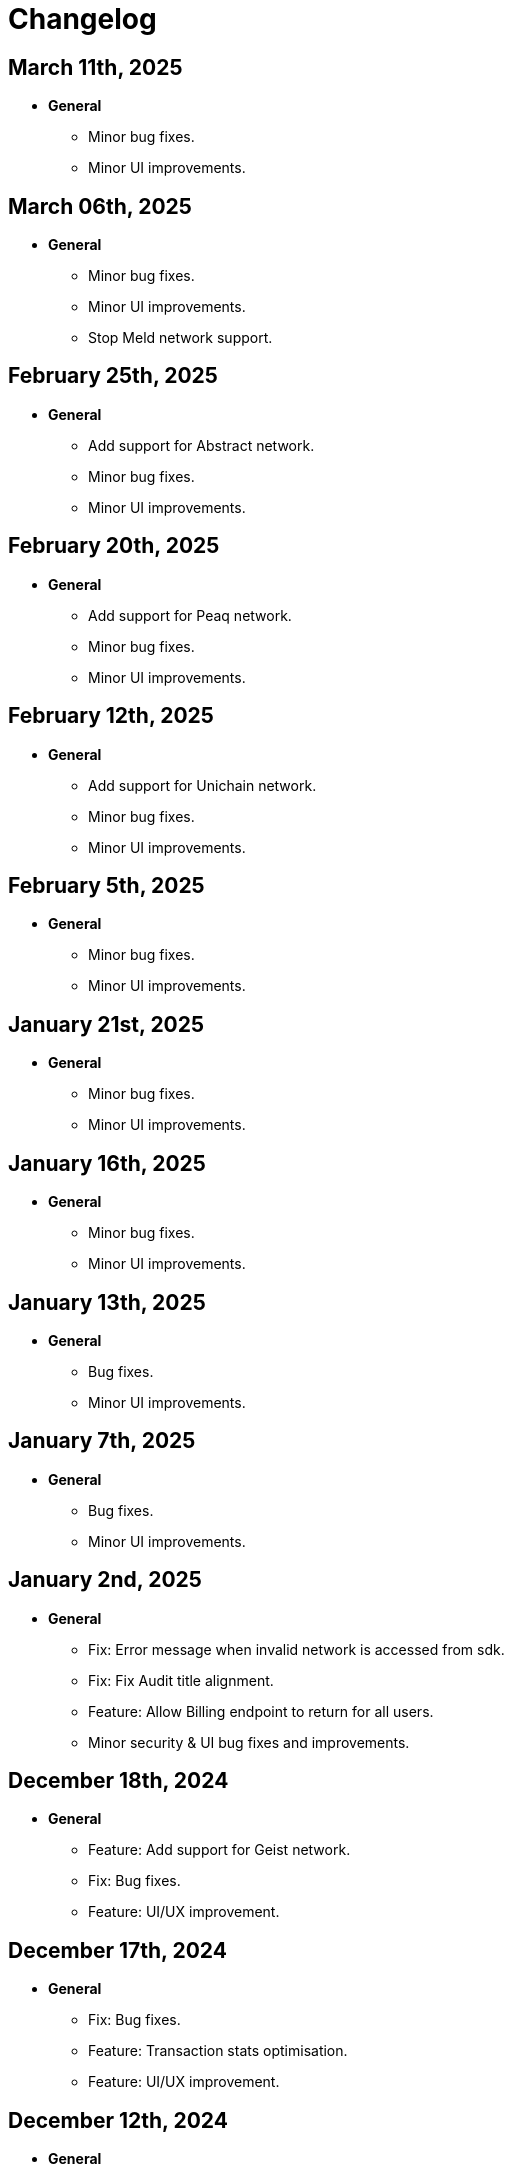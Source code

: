 = Changelog

[[release-2025-03-11]]
== March 11th, 2025

* *General*
- Minor bug fixes.
- Minor UI improvements.

[[release-2025-03-06]]
== March 06th, 2025

* *General*
- Minor bug fixes.
- Minor UI improvements.
- Stop Meld network support.

[[release-2025-02-25]]
== February 25th, 2025

* *General*
- Add support for Abstract network.
- Minor bug fixes.
- Minor UI improvements.

[[release-2025-02-20]]
== February 20th, 2025

* *General*
- Add support for Peaq network.
- Minor bug fixes.
- Minor UI improvements.

[[release-2025-02-12]]
== February 12th, 2025

* *General*
- Add support for Unichain network.
- Minor bug fixes.
- Minor UI improvements.

[[release-2025-02-05]]
== February 5th, 2025

* *General*
- Minor bug fixes.
- Minor UI improvements.

[[release-2025-01-21]]
== January 21st, 2025

* *General*
- Minor bug fixes.
- Minor UI improvements.

[[release-2025-01-16]]
== January 16th, 2025

* *General*
- Minor bug fixes.
- Minor UI improvements.

[[release-2025-01-13]]
== January 13th, 2025

* *General*
- Bug fixes.
- Minor UI improvements.

[[release-2025-01-07]]
== January 7th, 2025

* *General*
- Bug fixes.
- Minor UI improvements.

[[release-2025-01-02]]
== January 2nd, 2025

* *General*
- Fix: Error message when invalid network is accessed from sdk.
- Fix: Fix Audit title alignment.
- Feature: Allow Billing endpoint to return for all users.
- Minor security & UI bug fixes and improvements.

[[release-2024-12-18]]
== December 18th, 2024

* *General*
- Feature: Add support for Geist network.
- Fix: Bug fixes.
- Feature: UI/UX improvement.

[[release-2024-12-17]]
== December 17th, 2024

* *General*
- Fix: Bug fixes.
- Feature: Transaction stats optimisation.
- Feature: UI/UX improvement.

[[release-2024-12-12]]
== December 12th, 2024

* *General*
- Fix: Bug fixes.
- Feature: Deployment page performance optimisation.

[[release-2024-12-09]]
== December 09th, 2024

* *General*
- Fix: Bug fixes.
- Feature: UI/UX improvement.

[[release-2024-12-04]]
== December 04th, 2024

* *General*
- Fix: Bug fixes.
- Feature: UI/UX improvement.

[[release-2024-11-28]]
== November 28th, 2024

* *General*
- Feature: Introduce sync for the proposals list page.
- Feature: Integrate relayer groups with Actions.
- Feature: UI/UX improvement.

[[release-2024-11-25]]
== November 25th, 2024

* *General*
- Fix: Bug fixes.
- Feature: UI/UX improvement.
- Feature: Addressbook optimisation.

[[release-2024-11-18]]
== November 18th, 2024

* *General*
- Fix: Bug fixes.
- Feature: UI/UX improvement.

[[release-2024-11-13]]
== November 13th, 2024

* *General*
- Fix: Bug fixes.
- Feature: UI/UX improvement.

[[release-2024-11-11]]
== November 11th, 2024

* *General*
- Fix: Bug fixes.
- Feature: UI/UX improvement.

[[release-2024-11-06]]
== November 6th, 2024

* *General*
- Feature: Support API for updating deployments.
- Feature: Improve transactions filtering from actions.
- Feature: Use monitor ABI to find signature if contract is not found.
- Fix: Bug fixes.

[[release-2024-10-30]]
== October 30th, 2024

* *General*
- Fix: Ability to use EOA for upgrading a deployment
- Feature: Support ABI updates for monitors.
- Fix: Notification template parsing and custom message subject.
- Feature: Optimize monitor details page.
- Fix: Bug in approval process with EOA for contract addresses.
- Minor bug fixes and UI performance optimizations.


[[release-2024-10-24]]
== October 24th, 2024

* *General*
** Feature: Create SDK API for the address book entries.
** Fix: Bug fixes.
** UI/UX improvements.

[[release-2024-10-21]]
== October 21st, 2024

* *General*
** Feature: Display Fireblocks transaction ID in proposal page for cross-referencing.
** Fix: Improve error messaging for wrong viaType.
** Fix: Bug in Monitor filters.
** Feature: Support unichain-sepolia network with defender-as-code.
** UI/UX improvements.

[[release-2024-10-16]]
== October 16th, 2024

* *General*
** Feature: Enable high frequency actions.
** Fix: Updating action filters on monitors.
** UI improvements.

[[release-2024-10-14]]
== October 14th, 2024

* *General*
** Feature: Integrate relayer groups with approval process and deploy.
** Fix: Bug fixes.
** UI optimisation.

[[release-2024-10-10]]
== October 10th, 2024

* *General*
** Feature: Add Unichain-Sepolia support.
** Feature: Warn users when notification channels attached to monitors are paused.
** Fix: Bug fixes.
** UI/UX improvements.
** Feature: Add an option to submit fireblocks info manually.

[[release-2024-10-07]]
== October 7th, 2024

* *General*
** Feature: Introduce relayer groups.
** Feature: Remove toggles in dialog when cloning a relayer.
** Fix: Minor bugs fixes.

[[release-2024-10-02]]
== October 2nd, 2024

* *General*
** Fix: Minor bugs
** UI/UX improvements.

[[release-2024-09-25]]
== September 25th, 2024

* *General*
** Fix: Issue where the ERC20 transfer event was not correctly identified in simulation results.
** UI/UX improvements.
** Feature: Add standards for code inspector.

[[release-2024-09-24]]
== September 24th, 2024

* *General*
** Fix: Bug in retrieving action logs.
** Fix: Bug in logo displays in the emails.
** Feature: Allow integration with datadog across different regions.
** Feature: Allow users to hide Code Inspector report issues.
** UI/UX improvements. 

[[release-2024-09-19]]
== September 19th, 2024

* *General*
** Fix: UI/UX improvements.
** Feature: Add a form to request an admin to share the reason for canceling/downgrading.

[[release-2024-09-18]]
== September 18th, 2024

* *General*
** Fix: Update the base Sepolia safe transaction service url.
** Fix: Whitelist Taiko RPC endpoints.
** Feature: Allow users to send feedback for contract inspector issues.
** Feature: Add Multisig or EOA addresses used for transaction proposals to the table view.

[[release-2024-09-16]]
== September 16th, 2024

* *General*
** Feature: Allow users to submit feedback on code app report issue.
** Feature: API keys UI improvements.
** Fix: Fixed CORS errors when inspecting private network deployments.
** Fix: Bug in notification channels.
** Feature: Better notification when quotas reached.

[[release-2024-09-12]]
== September 12th, 2024

* *General*
** Fix: Address Book improvements.
** Fix: Gas price estimation to improve avalanche transactions.
** Feature: Allow users to change their password.
** Feature: Show settings tab for all plans.


[[release-2024-09-11]]
== September 11th, 2024

* *General*
** Feature: Support Linea Sepolia.
** Feature: Display warning when creating a Multisig proposal without signatures.
** Feature: Add commit hash to the deploy module.
** Chore: Deprecate defender legacy app.
** Fix: Add backend validation for multisig networks.
** Fix: Fixed View Transaction Proposal button link.
** Fix: Bug in deploy test environments.
** Fix: Bug in access control contracts using relayers.
** Feature: Improve relayer transaction submission mechanism.
** Several UI bug fixes & security improvements.

[[release-2024-09-05]]
== September 5th, 2024

* *General*
** Feature: UI redesign and improvements for the Defender dashboard.
** Feature: Add support for the proposals pagination.
** Feature: Allow EOAs to be used for upgrade approval process.
** Refactor: Change MATIC token symbol to POL token according to changes on Polygon network.
** Feature: Add support for EIP 1559 for Fuse network.
** Feature: Improve resiliency of the relayers by retrying transactions with specific error responses from providers.
** Fix: Bug in rendering Monitor card.
** Fix: Bug in proposal filters.
** Fix: Bug in repeat transaction proposals flow.
** Fix: Bug in view transaction proposal button link.
** Minor bug fixes and improvements in UI/UX.

[[release-2024-08-21]]
== August 21st, 2024

* *General*
** Feature: Ability to authenticate/login using your github account.
** Feature: Provide expiration date option for api keys.
** Feature: Remove blacklisted filter methods (`eth_newFilter`, `eth_newBlockFilter`, `eth_getFilterChanges` & `eth_uninstallFilter`) and allow access to all methods.
** Minor bug fixes & security improvements throughout the codebase.

[[release-2024-08-05]]
== August 5th, 2024

* *General*
** Initialise tenant networks for tx iterator.
** Migrate all subgraphs from hosted service to subgraph studio.
** Disable the aggressive error when proposal signing fails.
** Allow functionality to only show status dialog loader when state machine is active.
** Fix Actions dependencies version UI selector.
** https://docs.openzeppelin.com/defender/settings/notification-channels#additional-configurations[Add support to webhook signing of notifications].

[[release-2024-07-10]]
== July 10th, 2024

* *General*
** Allow users to send multisig proposals without signature.
** Fix transaction filter expression validation for monitors.
** Optimise tx list calls by using optimised queries and indexes.
** Reduce txs in flight when relayer is processing slowly.
** Allow users to disable code inspector auto-runs.

[[release-2024-06-27]]
== June 27th, 2024

* *General*
** Allow creating EOA proposals for non-owned accounts.
** Bring back the option to sign and execute multisig requests.

[[release-2024-06-13]]
== June 13th, 2024

* *General*
** Add ability to rename relayers.
** Fix Access control reactivity issues for disabled state banner.
** Initialise tenant networks for proposals.

[[release-2024-06-03]]
== June 3rd, 2024

* *General*
** Add support for flashbots fast endpoints.
** Add support for EIP 1559 in Mantle.
** Add fantom opera safe transaction service.
** Deprecate zksync goerli & linea goerli networks.
** Add support for safe transaction sanitization service in private networks.
** Deploy subgraph for polygon amoy.
** Add infura gas tracker api to fetch better gas prices on mainnet.

* *Code Inspector*
** Fix correct types in the backend for code inspector runs.

* *Monitors*
** Enhance test monitor functionality.


[[release-2024-05-20]]
== May 20th, 2024

* *General*
** Show legacy plan in feedback form.
** Prevent users from deleting their account if any prod relayers have a balance.
** Enable simulation for moonbeam networks.
** Deprecate goerli (+ zksync, base, arbitrum, optimism).
** Upgrade Node 16.x to Node 20.x.

* *Code Inspector*
** Enable Code Assets Monitoring.


[[release-2024-04-17]]
== April 17th, 2024

* *General*
** Replace Gnosis chain explorer to Etherscan-based.
** Support lower maximum gas price for Optimism Relayers.
** Update the subscription page to show that the Builder tier is free and perpetual.
** Add new field for account name on onboarding.
** Allow monitors to work with EOAs and Relayers.

[[release-2024-03-28]]
== March 28th, 2024

* *General*
** Update feature lock props on empty screen.
** Fix billing usage/account usage/contract create endpoints.
** Add new switcher component for subscription cards.
** Prevent scheduling metered subscription cancelation on downgrade to builder request.
** Increase Code report timeout, resources and eliminate retries.
** Collect billing address in checkout flow.

* *Private Networks*
** Add support for Holesky testnet.
** Deprecate Base and Arbitrum Goerli network.

[[release-2024-03-20]]
== March 20th, 2024

* *General*
** Make sure Action condition logs are being displayed for Monitors.
** Obfuscate secret fields from logger.
** Automatically collect metered subscription invoice.
** Fix the selection of branch and commit for Code Inspector manual trigger report modal.

[[release-2024-03-12]]
== March 12th, 2024

* *General*
** Add support for Professional custom plan and custom overage prices.
** Open public pricing page for Enterprise plan requests.
** Deprecate Optimism Goerli.

* *Access Control*
** Allow users to hide address book contracts.

* *Private Networks*
** Prevent removing signing policy from relayer when linked to approval process.
** Fix relayer redirection to the sidedrawer after creation.


[[release-2024-03-05]]
== March 5th, 2024

* *General*
** Enable onboarding guide for all Defender 2.0 users.

* *Private Networks*
** Bug fix in private network initialization when using SDK.

* *Audit*
** Fix formatting for audit invite emails.

* *Monitors*
** Update monitor transaction filter property.
** Bug fix when customizing notification template for monitors.

* *Transaction Proposals*
** Fix timelock gas estimation for proposals.

* *Relayers*
** Bug fix in relayer redirection from Workflows.


[[release-2024-02-27]]
== February 27th, 2024

* *General*
** Improve logic to hide billing menu option.
** Prevent account deletion if there is active subscription.
** Update display of yearly price in subscription confirmation.
** Enforce deployment quotas to Defender 1.0 users.
** Fix session reloads after upgrade migration.
** Bug fix: Update references to scenarios and broken doc links.
** Bug fix: Prevent user without customerId from accessing settings.
** Improve empty section upgrade button text.

* *Private Networks*
** Allow private networks to use RPC urls from public networks.
** Enable zkevm networks.

* *Monitors*
** Count only active monitors for usage and quota.
** Count only active monitors when reporting MonitorsMaxCount.

[[release-2024-02-20]]
== February 20th, 2024

* *General*
** Add migration assistant to allow Defender 1.0 users to migrate to Defender 2.0.
** Rename Incident Response to Workflows.

* *Private Networks*
** Add support to allow Private Networks to use RPC URLs from public networks.

* *Monitors*
** Bug fix in usage quotas for active monitors.


[[release-2024-02-08]]
== February 8th, 2024

* *General*
** Display upgrade proposals in Defender 2.0.

* *Audit*
** UI fixes with overflow text.

* *Deploy*
** Fail gracefully when deploying to zkSync networks

* *Monitor*
** Enforce monitor quota limits to Defender 1.0 users.
** UI bug fix in Monitor starter templates.

* *Forked Networks*
** Fix Forked Network guide to point tutorial link correctly.


[[release-2024-01-31]]
== January 31st, 2024

* *General*
** Disable *Polygon zkEVM networks* due to a bug in `eth_getLogs` method on Polygon side.
** Bug fix in feedback form.
** Minor UI & security improvements.

[[release-2024-01-24]]
== January 24th, 2024

* *General*
** Support zkSync Era Sepolia.
** Bug fix in feedback form.

* *Audit*
** Design improvements for audit report.

* *Relayers*
** Deploy Polygon zkEVM subgraphs.

* *Actions*
** Change `autotaskCondition` and `autotaskTrigger` parameters in `defender-sdk`.

* *Code Inspector*
** Ability to allow users to choose what rules to run on by using adding "include" and "exclude" rules in the `defender.config.json` file.


[[release-2024-01-18]]
== January 18th, 2024

* *General*
** Support for *Polygon zkEVM Mainnet* and *Polygon zkEVM Testnet*.

* *Relayers*
** Fix Flashbots RPC URL calls when retrieving transaction status.

* *Access Control*
** Add Access Manager banner on top of contracts list and embed Access Manager explorer UI for easier navigation.

* *Actions*
** Upgrade Fireblocks SDK version and its dependencies.

* *Code Inspector*
** Feature to allow users to specify settings and configuration of a repository via a file called "defender.config.json" on the root directory.


[[release-2024-01-10]]
== January 10th, 2024

* *General*
** Minor bug fixes and security improvements across all components.

* *Authorization*
** Allow team members to re-send an invitation for pending users.

* *Monitor*
** Forta monitors added support for Optimism and Fantom networks.

* *Forked Networks*
** Access to forked networks with read-only permissions.

* *Private Networks*
** Apply restrictions on the usage of specific chain ids.

* *Audit*
** Audit report logo and code block spacing styling improvements.

* *Deploy*
** Fix deployment status when the deploy request fails.

* *Code Inspector*
** Allow users to directly request an audit if there are reports with more than 10 findings.


[[release-2023-12-20]]
== December 20th, 2023

* *General*
** Fix menu button visibility issue.
** Add base chain to allowed assets for fireblocks.
** Fix the order of tabs in the navbar.

* *Audit*
** Add ability to finalize an audit with no auditor comments.

* *Monitor*
** Update Forta Monitor required fields — We have updated the logic to require only a contract or an agent ID instead of requiring both. When using Forta monitor, you can subscribe to an agent without specifying a contract.
** Added Access Control Monitor template — We have added a new Monitor template that allows you to easily monitor when changes are applied to your access control. For example, when assigning an address to a role.
** Added Account Activity Monitor template — We have added a new Monitor template that allows you to monitor the activity of an account easily. For example, it will monitor for any transaction where the specified address is involved, both as origin or destination.

* *API/SDK*
** Added an ABI option for the list contract API endpoint — We have added an option to include a contract's ABI when using our https://www.api-docs.defender.openzeppelin.com/#list-contracts[API or SDK, window=_blank]. The flag is set to false by default, but when set to true, the response will include the ABIs of the list of contracts.

[[release-2023-12-12]]
== December 12th, 2023

* *Auth*
** Bug fixes in reset password flow.

* *Code Inspector*
** Ability to trigger a code inspector report through Defender by specifying the repository and a commit.

* *Relayers*
** Bug fix on gas estimation for relayers in mainnet.
** Bug fix stuck page when deleting a relayer.

* *Monitors*
** Disable monitor action filters and monitor action notifications for free trial.

* *General*
** Minor bug fix in quotas.

[[release-2023-12-07]]
== December 7th, 2023

* *Auth*
** Enable access to Defender 2.0 for Defender 1.0 users.
** Minor bug fixes in quotas and sign ups.

* *Relayers*
** Bug fix in ability in cancelling pending private(flashbot) transactions.
** Bug fix in updating gas prices across multiple networks.

* *General*
** Add support for *Optimism Sepolia*.
** Add support for *Base Sepolia*.
** Add support for yearly subscriptions.
** UI improvements.


[[release-2023-12-04]]
== December 4th, 2023

* *Monitor*
** Add support for link:https://docs.forta.network/en/latest/attack-detector-bot/[new Attack Detector forta bot] in monitor templates.

* *General*
** Add support for createCall contracts for scroll mainnet.
** Bug fixes across all components.

[[release-2023-11-30]]
== November 30th, 2023

* *Defender 2.0 is now in public beta*
** Defender 2.0 is now in public beta and users can now sign up link:https://defender.openzeppelin.com/v2/#/auth/sign-in[using this link] without the need for an invite/being on the waitlist.
* *Auth*
** Ability to self sign up for defender 2.0 without the need for an invite.
** Ability to use google auth for signin.
* *Relayers*
** Ability to see error message on relayer withdraw funds page.
** Ability to delete pending transactions in relayers.
* *Deploy*
** Restricting deploy environment creation to only admins.
** Minor bug fixes with size limitations & deployment history.
* *Audit*
** Fix readability of audit issues.
* *Code Inspector*
** Modify name in navbar.
* *General*
** Minor backend fixes.
** Minor UI/UX fixes.
** Security fixes.


[[release-2023-11-27]]
== November 27th, 2023

* Add support for arbitrum sepolia.
* Deploy & Actions bug fixes.
* Show stats for code module.
* Other misc bug fixes.

[[release-2023-11-22]]
== November 22nd, 2023

* Add safe tx service url for scroll.
* Audit pages bug fixes.
* Patch several security vulnerabilities.
* Minor bug fixes.

[[release-2023-11-14]]
== November 14th, 2023

* Support meld network.
* Enforced MFA for V1.
* Markdown support for audit client comments.
* Optimize address book page.
* Minor bug fixes.

[[release-2023-11-09]]
== November 9th, 2023

* Support for EOA and Safe backend functions and model changes.
* Support for environment variables in defender-as-code (DaC)
* Minor bug fixes in code, audit module and address book
* Fixes several security vulnerabilities in dependencies
* Pagination feature for transaction proposals

[[release-2023-11-07]]
== November 7th, 2023

* Fix approval process deletion in configuration view.
* Remove check for block explorer keys in deployments.
* Feature/enable tx send retries on nonce too high.
* Use system block explorer API keys by default.
* Add back button on deposit and withdraw.
* Align contracts v5 changes with upgrade api.
* Add support for scroll network mainnet.
* Bugfix/add missing policy to read audit ssm map on user invite.

[[release-2023-10-23]]
== October 23rd, 2023

* Add support on boarding to defender audit.
* Add ability for monitor to look for an ABI in the address rules when not present in contract.
* Allow selecting an approval process from UI for deploy.
* Add actionRunId and actionId attributes to action run response.
* Improve UI/UX for monitor templates.
* Update code app installation repos when users change them.
* Add support to split secret entries into multiple encypted chunks.
* Return hash of correct bytecode in verification result.

[[release-2023-10-12]]
== October 12th, 2023

* Add index for monitor to track active forked network monitors
* Add support for mantle network 
* Add X-Flashbots-Signature header to Flashbots requests
* Support for scroll network
* Fix condition for displaying delete pending txs button
* Reuse contract-inspector newly added generated github links

[[release-2023-10-5]]
== October 5th, 2023

* Introduce feature flag for forked networks in backend 
* Fix V1 autotask page
* Monitors list page stuck rendering massive lists
* Forked Networks Monitors
* Improve DX for running v2 user invite scripts
* UI updates

[[release-2023-09-25]]
== September 25th, 2023

* Partial Hedera mainnet support for relayers
* Codeapp fixes
* Fix cache policies
* Load store sequentialy

[[release-2023-09-11]]
== September 11th, 2023

* Add gnosisSafeTxService key to celo definition
* Forgot password improvements
* Defender-as-Code docs link fix
* Bunch of UI & email bug fixes and improvements

[[release-2023-08-29]]
== August 29th, 2023

* Defender 2.0 improvements across all components.
* defender-sdk client packages for 2.0 improvements
* Update optimism goerli block explorer URL.
* Bug fixes in Audit, Incident Response & Code App.

[[release-2023-08-16]]
== August 16th, 2023

* Provide intuitive navigation order for Defender 2.0
* Revamp sign-in page UX
* Resolve permissions issues in Incident Response

[[release-2023-08-09]]
== August 9th, 2023

* Release Github Code App feature
* Add support for https://linea.build/[*Linea Mainnet*,window=_blank]
* Expose Relayer pausing capabilities in Defender 2.0

[[release-2023-08-03]]
== August 3rd, 2023

* Add EIP-1559 support for Bedrock networks (Optimism/Base)
* Fix Bedrock transaction repricing logic
* Implement API Key for Forta Monitors

[[release-2023-07-27]]
== July 27th, 2023

* Add support for https://base.org/[Base Mainnet,window=_blank]
* Expose endpoint to list networks
* Enable users to skip ABI validation on monitor creation/update

[[release-2023-07-19]]
== July 19th, 2023

* Add monitoring recommendations to Audit product
* Enable export of Platform as Code

[[release-2023-07-11]]
== July 11th, 2023

* Build dedicated sign-in page for OpenZeppelin Platform
* Optimize UX for monitors with multiple contracts
* Improve browser performance and load times

[[release-2023-06-22]]
== June 22nd, 2023

* Support timelocks in Incident Response product
* Audit UX imnprovements - status designation, severity filter, UI bugs
* Make signature optional for Gnosis Safe proposals

[[release-2023-06-07]]
== June 7th, 2023

* Add support for https://linea.build/[Linea Goerli,window=_blank]
* Integrate Timelocks in Upgrade approval processes
* Add summary of Deploy and Access Control activity to Overview page

[[release-2023-05-31]]
== May 31st, 2023

* Enable users to unsubscribe from system emails
* Support Governor in global approval processes
* Implement additional filter capabilities in Audit

[[release-2023-05-15]]
== May 15th, 2023

* Add support for Sepolia testnet
* Improve numerous UX flows

[[release-2023-05-05]]
== May 5th, 2023

* Optimize Auditor/Client fix-review flow in Audit product
* Enable creation of Deploy environments and expose Upgrade endpoints
* Support global approval processes in Access Control
* Show Deployment log details
